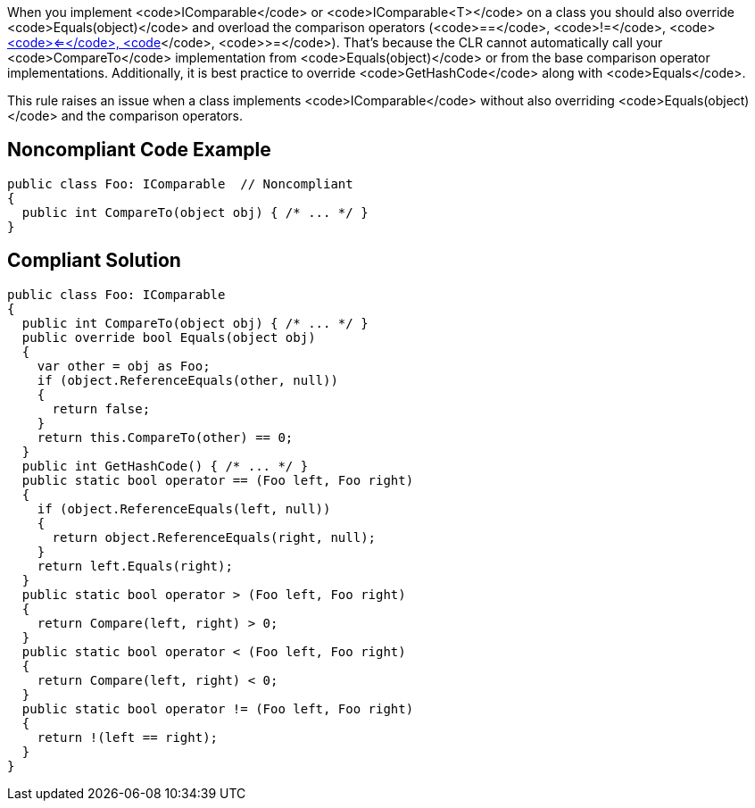 When you implement <code>IComparable</code> or <code>IComparable<T></code> on a class you should also override <code>Equals(object)</code> and overload the comparison operators (<code>==</code>, <code>!=</code>, <code><</code>, <code><=</code>, <code>></code>, <code>>=</code>). That's because the CLR cannot automatically call your <code>CompareTo</code> implementation from <code>Equals(object)</code> or from the base comparison operator implementations. Additionally, it is best practice to override <code>GetHashCode</code> along with <code>Equals</code>.

This rule raises an issue when a class implements <code>IComparable</code> without also overriding <code>Equals(object)</code> and the comparison operators.

== Noncompliant Code Example

----
public class Foo: IComparable  // Noncompliant
{
  public int CompareTo(object obj) { /* ... */ }
}
----

== Compliant Solution

----
public class Foo: IComparable
{
  public int CompareTo(object obj) { /* ... */ }
  public override bool Equals(object obj)
  {
    var other = obj as Foo;
    if (object.ReferenceEquals(other, null))
    {
      return false;
    }
    return this.CompareTo(other) == 0;
  }
  public int GetHashCode() { /* ... */ }
  public static bool operator == (Foo left, Foo right) 
  {
    if (object.ReferenceEquals(left, null))
    {
      return object.ReferenceEquals(right, null);
    }
    return left.Equals(right);
  }
  public static bool operator > (Foo left, Foo right) 
  {
    return Compare(left, right) > 0;
  }
  public static bool operator < (Foo left, Foo right) 
  {
    return Compare(left, right) < 0;
  }
  public static bool operator != (Foo left, Foo right) 
  {
    return !(left == right);
  }
}
----

